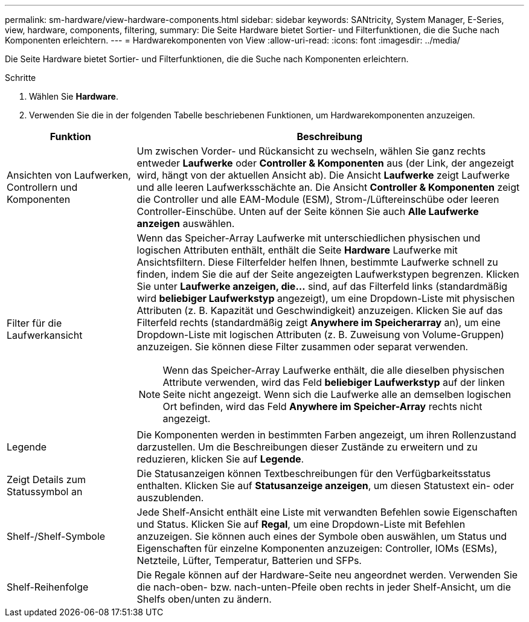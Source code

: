 ---
permalink: sm-hardware/view-hardware-components.html 
sidebar: sidebar 
keywords: SANtricity, System Manager, E-Series, view, hardware, components, filtering, 
summary: Die Seite Hardware bietet Sortier- und Filterfunktionen, die die Suche nach Komponenten erleichtern. 
---
= Hardwarekomponenten von View
:allow-uri-read: 
:icons: font
:imagesdir: ../media/


[role="lead"]
Die Seite Hardware bietet Sortier- und Filterfunktionen, die die Suche nach Komponenten erleichtern.

.Schritte
. Wählen Sie *Hardware*.
. Verwenden Sie die in der folgenden Tabelle beschriebenen Funktionen, um Hardwarekomponenten anzuzeigen.


[cols="25h,~"]
|===
| Funktion | Beschreibung 


 a| 
Ansichten von Laufwerken, Controllern und Komponenten
 a| 
Um zwischen Vorder- und Rückansicht zu wechseln, wählen Sie ganz rechts entweder *Laufwerke* oder *Controller & Komponenten* aus (der Link, der angezeigt wird, hängt von der aktuellen Ansicht ab). Die Ansicht *Laufwerke* zeigt Laufwerke und alle leeren Laufwerksschächte an. Die Ansicht *Controller & Komponenten* zeigt die Controller und alle EAM-Module (ESM), Strom-/Lüftereinschübe oder leeren Controller-Einschübe. Unten auf der Seite können Sie auch *Alle Laufwerke anzeigen* auswählen.



 a| 
Filter für die Laufwerkansicht
 a| 
Wenn das Speicher-Array Laufwerke mit unterschiedlichen physischen und logischen Attributen enthält, enthält die Seite *Hardware* Laufwerke mit Ansichtsfiltern. Diese Filterfelder helfen Ihnen, bestimmte Laufwerke schnell zu finden, indem Sie die auf der Seite angezeigten Laufwerkstypen begrenzen. Klicken Sie unter *Laufwerke anzeigen, die...* sind, auf das Filterfeld links (standardmäßig wird *beliebiger Laufwerkstyp* angezeigt), um eine Dropdown-Liste mit physischen Attributen (z. B. Kapazität und Geschwindigkeit) anzuzeigen. Klicken Sie auf das Filterfeld rechts (standardmäßig zeigt *Anywhere im Speicherarray* an), um eine Dropdown-Liste mit logischen Attributen (z. B. Zuweisung von Volume-Gruppen) anzuzeigen. Sie können diese Filter zusammen oder separat verwenden.

[NOTE]
====
Wenn das Speicher-Array Laufwerke enthält, die alle dieselben physischen Attribute verwenden, wird das Feld *beliebiger Laufwerkstyp* auf der linken Seite nicht angezeigt. Wenn sich die Laufwerke alle an demselben logischen Ort befinden, wird das Feld *Anywhere im Speicher-Array* rechts nicht angezeigt.

====


 a| 
Legende
 a| 
Die Komponenten werden in bestimmten Farben angezeigt, um ihren Rollenzustand darzustellen. Um die Beschreibungen dieser Zustände zu erweitern und zu reduzieren, klicken Sie auf *Legende*.



 a| 
Zeigt Details zum Statussymbol an
 a| 
Die Statusanzeigen können Textbeschreibungen für den Verfügbarkeitsstatus enthalten. Klicken Sie auf *Statusanzeige anzeigen*, um diesen Statustext ein- oder auszublenden.



 a| 
Shelf-/Shelf-Symbole
 a| 
Jede Shelf-Ansicht enthält eine Liste mit verwandten Befehlen sowie Eigenschaften und Status. Klicken Sie auf *Regal*, um eine Dropdown-Liste mit Befehlen anzuzeigen. Sie können auch eines der Symbole oben auswählen, um Status und Eigenschaften für einzelne Komponenten anzuzeigen: Controller, IOMs (ESMs), Netzteile, Lüfter, Temperatur, Batterien und SFPs.



 a| 
Shelf-Reihenfolge
 a| 
Die Regale können auf der Hardware-Seite neu angeordnet werden. Verwenden Sie die nach-oben- bzw. nach-unten-Pfeile oben rechts in jeder Shelf-Ansicht, um die Shelfs oben/unten zu ändern.

|===